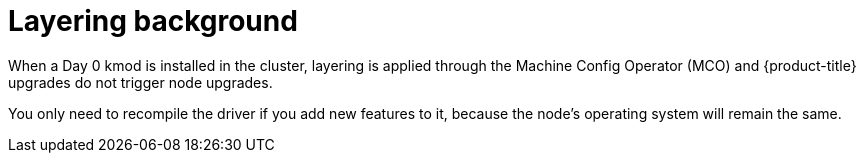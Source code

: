 // Module included in the following assemblies:
//
// * updating/preparing_for_updates/kmm-preflight-validation.adoc

:_mod-docs-content-type: CONCEPT
[id="kmm-layering-background_{context}"]
= Layering background

When a Day 0 kmod is installed in the cluster, layering is applied through the Machine Config Operator (MCO) and {product-title} upgrades do not trigger node upgrades.

You only need to recompile the driver if you add new features to it, because the node’s operating system will remain the same.